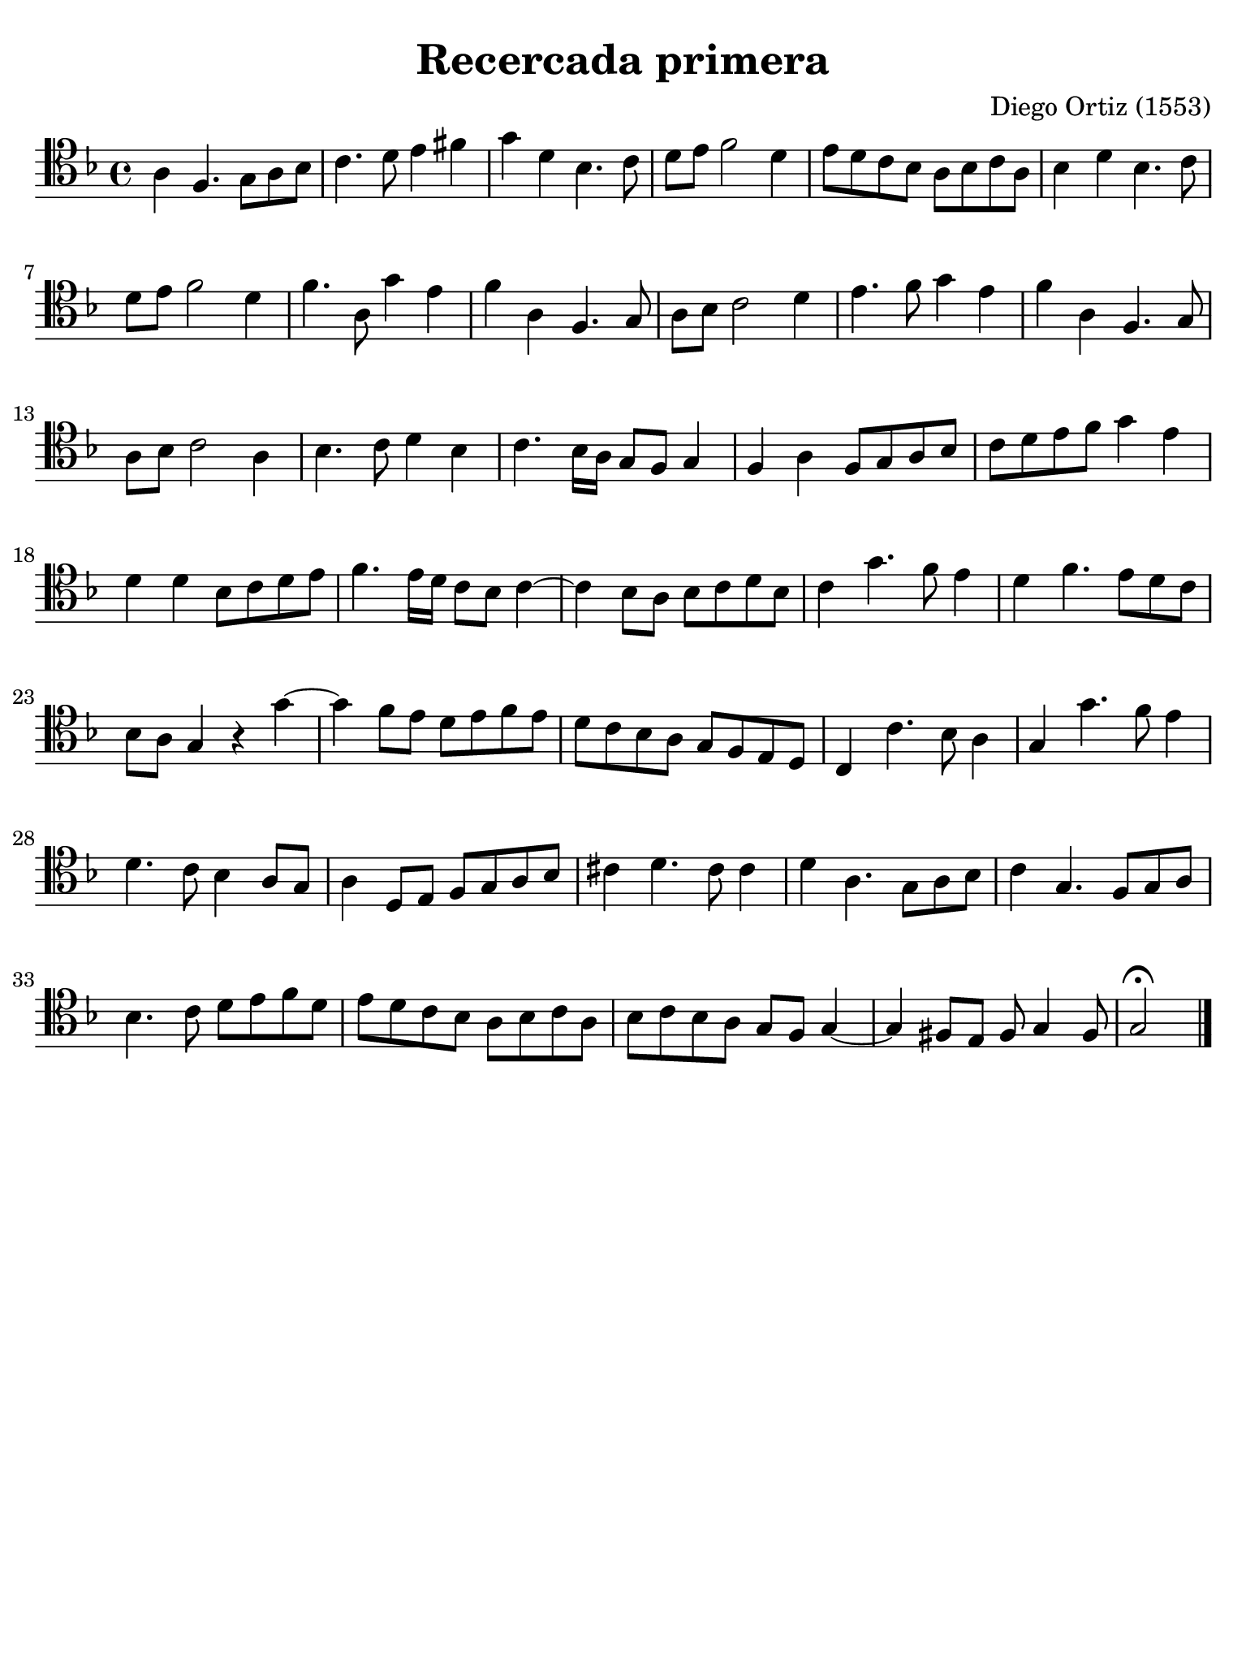 #(set-global-staff-size 21)

\version "2.24.0"

\header {
  title = "Recercada primera"
  composer = "Diego Ortiz (1553)"
  tagline = ""
}

\language "italiano"

% iPad Pro 12.9

\paper {
  paper-width  = 195\mm
  paper-height = 260\mm
  indent = #0
  page-count = #1
  line-width = #184
  print-page-number = ##f
  ragged-last-bottom = ##t
  ragged-bottom = ##f
%  ragged-last = ##t
}

\score {
  \new Staff {
    \override Hairpin.to-barline = ##f
    \time 4/4
    \clef "tenor"
    \key re \minor

    | la4 fa4. sol8 la8 sib8
    | do'4. re'8 mi'4 fad'4
    | sol'4 re'4 sib4. do'8
    | re'8 mi'8 fa'2 re'4
    | mi'8 re'8 do'8 sib8 la8 sib8 do'8 la8
    | sib4 re'4 sib4. do'8
    | re'8 mi'8 fa'2 re'4
    | fa'4. la8 sol'4 mi'4
    | fa'4 la4 fa4. sol8
    | la8 sib8 do'2 re'4
    | mi'4. fa'8 sol'4 mi'4
    | fa'4 la4 fa4. sol8
    | la8 sib8 do'2 la4
    | sib4. do'8 re'4 sib4
    | do'4. sib16 la16 sol8 fa8 sol4
    | fa4 la4 fa8 sol8 la8 sib8
    | do'8 re'8 mi'8 fa'8 sol'4 mi'4
    | re'4 re'4 sib8 do'8 re'8 mi'8
    | fa'4. mi'16 re'16 do'8 sib8 do'4~
    | do'4 sib8 la8 sib8 do'8 re'8 sib8
    | do'4 sol'4. fa'8 mi'4
    | re'4 fa'4. mi'8 re'8 do'8
    | sib8 la8 sol4 r4 sol'4~
    | sol'4 fa'8 mi'8 re'8 mi'8 fa'8 mi'8
    | re'8 do'8 sib8 la8 sol8 fa8 mi8 re8
    | do4 do'4. sib8 la4
    | sol4 sol'4. fa'8 mi'4
    | re'4. do'8 sib4 la8 sol8
    | la4 re8 mi8 fa8 sol8 la8 sib8
    | dod'4 re'4. dod'8 dod'4
    | re'4 la4. sol8 la8 sib8
    | do'4  sol4. fa8 sol8 la8
    | sib4. do'8 re'8 mi'8 fa'8 re'8
    | mi'8 re'8 do'8 sib8 la8 sib8 do'8 la8
    | sib8 do'8 sib8 la8 sol8 fa8 sol4~
    | sol4 fad8 mi8 fad8 sol4 fad8
    |sol2\fermata

    \bar "|."
    }
  }
